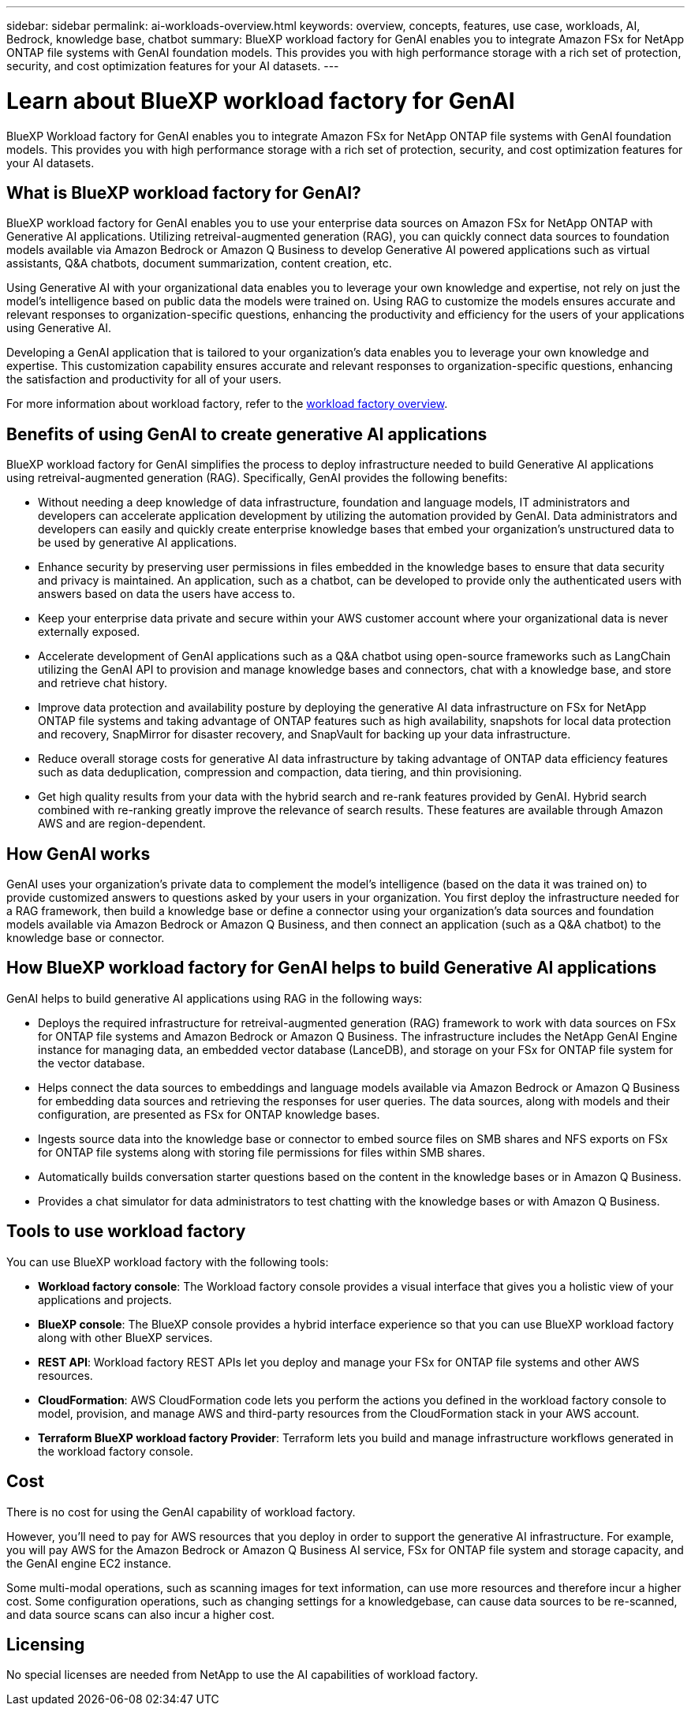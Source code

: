 ---
sidebar: sidebar
permalink: ai-workloads-overview.html
keywords: overview, concepts, features, use case, workloads, AI, Bedrock, knowledge base, chatbot
summary: BlueXP workload factory for GenAI enables you to integrate Amazon FSx for NetApp ONTAP file systems with GenAI foundation models. This provides you with high performance storage with a rich set of protection, security, and cost optimization features for your AI datasets.
---

= Learn about BlueXP workload factory for GenAI
:icons: font
:imagesdir: ./media/

[.lead]
BlueXP Workload factory for GenAI enables you to integrate Amazon FSx for NetApp ONTAP file systems with GenAI foundation models. This provides you with high performance storage with a rich set of protection, security, and cost optimization features for your AI datasets.

== What is BlueXP workload factory for GenAI?

BlueXP workload factory for GenAI enables you to use your enterprise data sources on Amazon FSx for NetApp ONTAP with Generative AI applications. Utilizing retreival-augmented generation (RAG), you can quickly connect data sources to foundation models available via Amazon Bedrock or Amazon Q Business to develop Generative AI powered applications such as virtual assistants, Q&A chatbots, document summarization, content creation, etc. 

Using Generative AI with your organizational data enables you to leverage your own knowledge and expertise, not rely on just the model's intelligence based on public data the models were trained on. Using RAG to customize the models ensures accurate and relevant responses to organization-specific questions, enhancing the productivity and efficiency for the users of your applications using Generative AI.

Developing a GenAI application that is tailored to your organization's data enables you to leverage your own knowledge and expertise. This customization capability ensures accurate and relevant responses to organization-specific questions, enhancing the satisfaction and productivity for all of your users.

For more information about workload factory, refer to the https://docs.netapp.com/us-en/workload-setup-admin/workload-factory-overview.html[workload factory overview^].


== Benefits of using GenAI to create generative AI applications

BlueXP workload factory for GenAI simplifies the process to deploy infrastructure needed to build Generative AI applications using retreival-augmented generation (RAG). Specifically, GenAI provides the following benefits: 

* Without needing a deep knowledge of data infrastructure, foundation and language models, IT administrators and developers can accelerate application development by utilizing the automation provided by GenAI. Data administrators and developers can easily and quickly create enterprise knowledge bases that embed your organization's unstructured data to be used by generative AI applications. 

* Enhance security by preserving user permissions in files embedded in the knowledge bases to ensure that data security and privacy is maintained. An application, such as a chatbot, can be developed to provide only the authenticated users with answers based on data the users have access to.  

* Keep your enterprise data private and secure within your AWS customer account where your organizational data is never externally exposed. 

* Accelerate development of GenAI applications such as a Q&A chatbot using open-source frameworks such as LangChain utilizing the GenAI API to provision and manage knowledge bases and connectors, chat with a knowledge base, and store and retrieve chat history.  

* Improve data protection and availability posture by deploying the generative AI data infrastructure on FSx for NetApp ONTAP file systems and taking advantage of ONTAP features such as high availability, snapshots for local data protection and recovery, SnapMirror for disaster recovery, and SnapVault for backing up your data infrastructure. 

* Reduce overall storage costs for generative AI data infrastructure by taking advantage of ONTAP data efficiency features such as data deduplication, compression and compaction, data tiering, and thin provisioning. 

* Get high quality results from your data with the hybrid search and re-rank features provided by GenAI. Hybrid search combined with re-ranking greatly improve the relevance of search results. These features are available through Amazon AWS and are region-dependent.

== How GenAI works

GenAI uses your organization's private data to complement the model's intelligence (based on the data it was trained on) to provide customized answers to questions asked by your users in your organization. You first deploy the infrastructure needed for a RAG framework, then build a knowledge base or define a connector using your organization's data sources and foundation models available via Amazon Bedrock or Amazon Q Business, and then connect an application (such as a Q&A chatbot) to the knowledge base or connector. 

//image:diagram-chatbot-processing.png[A diagram showing GenAI key components, their function, and how it works.]

== How BlueXP workload factory for GenAI helps to build Generative AI applications

GenAI helps to build generative AI applications using RAG in the following ways: 

* Deploys the required infrastructure for retreival-augmented generation (RAG) framework to work with data sources on FSx for ONTAP file systems and Amazon Bedrock or Amazon Q Business. The infrastructure includes the NetApp GenAI Engine instance for managing data, an embedded vector database (LanceDB), and storage on your FSx for ONTAP file system for the vector database. 

* Helps connect the data sources to embeddings and language models available via Amazon Bedrock or Amazon Q Business for embedding data sources and retrieving the responses for user queries. The data sources, along with models and their configuration, are presented as FSx for ONTAP knowledge bases. 

* Ingests source data into the knowledge base or connector to embed source files on SMB shares and NFS exports on FSx for ONTAP file systems along with storing file permissions for files within SMB shares.  

* Automatically builds conversation starter questions based on the content in the knowledge bases or in Amazon Q Business.  

* Provides a chat simulator for data administrators to test chatting with the knowledge bases or with Amazon Q Business. 


== Tools to use workload factory

You can use BlueXP workload factory with the following tools:

* *Workload factory console*: The Workload factory console provides a visual interface that gives you a holistic view of your applications and projects.
* *BlueXP console*: The BlueXP console provides a hybrid interface experience so that you can use BlueXP workload factory along with other BlueXP services.
* *REST API*: Workload factory REST APIs let you deploy and manage your FSx for ONTAP file systems and other AWS resources.
* *CloudFormation*: AWS CloudFormation code lets you perform the actions you defined in the workload factory console to model, provision, and manage AWS and third-party resources from the CloudFormation stack in your AWS account.
* *Terraform BlueXP workload factory Provider*: Terraform lets you build and manage infrastructure workflows generated in the workload factory console.

== Cost

There is no cost for using the GenAI capability of workload factory. 

However, you'll need to pay for AWS resources that you deploy in order to support the generative AI infrastructure. For example, you will pay AWS for the Amazon Bedrock or Amazon Q Business AI service, FSx for ONTAP file system and storage capacity, and the GenAI engine EC2 instance.

Some multi-modal operations, such as scanning images for text information, can use more resources and therefore incur a higher cost. Some configuration operations, such as changing settings for a knowledgebase, can cause data sources to be re-scanned, and data source scans can also incur a higher cost.

== Licensing 

No special licenses are needed from NetApp to use the AI capabilities of workload factory.